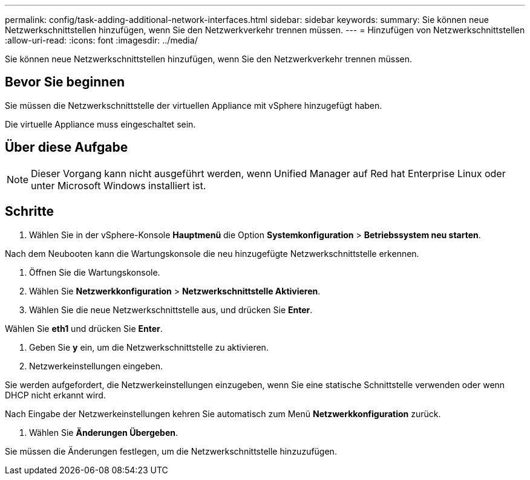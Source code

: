 ---
permalink: config/task-adding-additional-network-interfaces.html 
sidebar: sidebar 
keywords:  
summary: Sie können neue Netzwerkschnittstellen hinzufügen, wenn Sie den Netzwerkverkehr trennen müssen. 
---
= Hinzufügen von Netzwerkschnittstellen
:allow-uri-read: 
:icons: font
:imagesdir: ../media/


[role="lead"]
Sie können neue Netzwerkschnittstellen hinzufügen, wenn Sie den Netzwerkverkehr trennen müssen.



== Bevor Sie beginnen

Sie müssen die Netzwerkschnittstelle der virtuellen Appliance mit vSphere hinzugefügt haben.

Die virtuelle Appliance muss eingeschaltet sein.



== Über diese Aufgabe

[NOTE]
====
Dieser Vorgang kann nicht ausgeführt werden, wenn Unified Manager auf Red hat Enterprise Linux oder unter Microsoft Windows installiert ist.

====


== Schritte

. Wählen Sie in der vSphere-Konsole *Hauptmenü* die Option *Systemkonfiguration* > *Betriebssystem neu starten*.


Nach dem Neubooten kann die Wartungskonsole die neu hinzugefügte Netzwerkschnittstelle erkennen.

. Öffnen Sie die Wartungskonsole.
. Wählen Sie *Netzwerkkonfiguration* > *Netzwerkschnittstelle Aktivieren*.
. Wählen Sie die neue Netzwerkschnittstelle aus, und drücken Sie *Enter*.


Wählen Sie *eth1* und drücken Sie *Enter*.

. Geben Sie *y* ein, um die Netzwerkschnittstelle zu aktivieren.
. Netzwerkeinstellungen eingeben.


Sie werden aufgefordert, die Netzwerkeinstellungen einzugeben, wenn Sie eine statische Schnittstelle verwenden oder wenn DHCP nicht erkannt wird.

Nach Eingabe der Netzwerkeinstellungen kehren Sie automatisch zum Menü *Netzwerkkonfiguration* zurück.

. Wählen Sie *Änderungen Übergeben*.


Sie müssen die Änderungen festlegen, um die Netzwerkschnittstelle hinzuzufügen.
